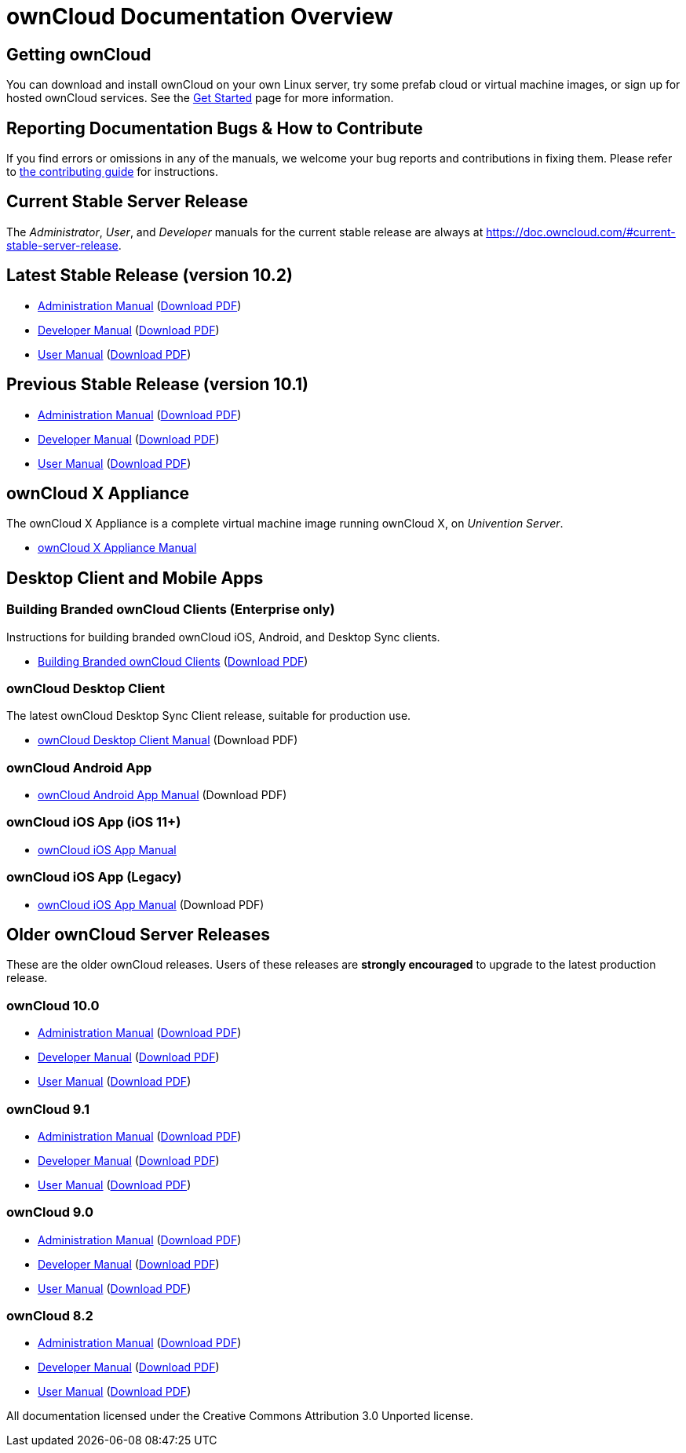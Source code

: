 = ownCloud Documentation Overview
:docs-base-url: https://doc.owncloud.com

== Getting ownCloud

You can download and install ownCloud on your own Linux server, try some prefab cloud or virtual machine images, or sign up for hosted ownCloud services.
See the https://owncloud.org/install/[Get Started] page for more information.

== Reporting Documentation Bugs & How to Contribute

If you find errors or omissions in any of the manuals, we welcome your bug reports and contributions in fixing them.
Please refer to xref:how_to_contribute.adoc[the contributing guide] for instructions.

== Current Stable Server Release

The _Administrator_, _User_, and _Developer_ manuals for the current stable release are always at
{docs-base-url}/#current-stable-server-release.

== Latest Stable Release (version 10.2)

* xref:10.2@admin_manual:index.adoc[Administration Manual]
  ({docs-base-url}/server/10.2/admin_manual/ownCloud_Admin_Manual.pdf[Download PDF])
* xref:10.2@developer_manual:index.adoc[Developer Manual]
  ({docs-base-url}/server/10.2/developer_manual/ownCloud_Developer_Manual.pdf[Download PDF])
* xref:10.2@user_manual:index.adoc[User Manual]
  ({docs-base-url}/server/10.2/user_manual/ownCloud_User_Manual.pdf[Download PDF])

== Previous Stable Release (version 10.1)

* xref:10.1@admin_manual:index.adoc[Administration Manual]
  ({docs-base-url}/server/10.1/ownCloud_Server_Administration_Manual.pdf[Download PDF])
* xref:10.1@developer_manual:index.adoc[Developer Manual]
  ({docs-base-url}/server/10.1/ownCloudDeveloperManual.pdf[Download PDF])
* xref:10.1@user_manual:index.adoc[User Manual]
  ({docs-base-url}/server/10.1/ownCloud_User_Manual.pdf[Download PDF])

== ownCloud X Appliance

The ownCloud X Appliance is a complete virtual machine image running ownCloud X, on _Univention Server_.

* xref:10.1@admin_manual:appliance/index.adoc[ownCloud X Appliance Manual]

== Desktop Client and Mobile Apps

=== Building Branded ownCloud Clients (Enterprise only)

Instructions for building branded ownCloud iOS, Android, and Desktop Sync clients.

* {docs-base-url}/branded_clients/[Building Branded ownCloud Clients]
  ({docs-base-url}/branded_clients/Building_Branded_ownCloud_Clients.pdf[Download PDF])

=== ownCloud Desktop Client

The latest ownCloud Desktop Sync Client release, suitable for production use.

* xref:master@desktop:ROOT:index.adoc[ownCloud Desktop Client Manual]
  (Download PDF)

=== ownCloud Android App

* xref:master@android:ROOT:index.adoc[ownCloud Android App Manual]
  (Download PDF)

=== ownCloud iOS App (iOS 11+)

* xref:master@ios-app:ROOT:index.adoc[ownCloud iOS App Manual]

=== ownCloud iOS App (Legacy)

* xref:master@ios:ROOT:index.adoc[ownCloud iOS App Manual]
  (Download PDF)

== Older ownCloud Server Releases

These are the older ownCloud releases.
Users of these releases are *strongly encouraged* to upgrade to the latest production release.

=== ownCloud 10.0

* {docs-base-url}/server/10.0/admin_manual/[Administration Manual]
  ({docs-base-url}/server/10.0/ownCloud_Server_Administration_Manual.pdf[Download PDF])
* {docs-base-url}/server/10.0/developer_manual/[Developer Manual]
  ({docs-base-url}/server/10.0/ownCloudDeveloperManual.pdf[Download PDF])
* {docs-base-url}/server/10.0/user_manual/[User Manual]
  ({docs-base-url}/server/10.0/ownCloud_User_Manual.pdf[Download PDF])

=== ownCloud 9.1

* {docs-base-url}/server/9.1/admin_manual/[Administration Manual]
  ({docs-base-url}/server/9.1/ownCloud_Server_Administration_Manual.pdf[Download PDF])
* {docs-base-url}/server/9.1/developer_manual/[Developer Manual]
  ({docs-base-url}/server/9.1/ownCloudDeveloperManual.pdf[Download PDF])
* {docs-base-url}/server/9.1/user_manual/[User Manual]
  ({docs-base-url}/server/9.1/ownCloud_User_Manual.pdf[Download PDF])

=== ownCloud 9.0

* {docs-base-url}/server/9.0/admin_manual/[Administration Manual]
  ({docs-base-url}/server/9.0/ownCloud_Server_Administration_Manual.pdf[Download PDF])
* {docs-base-url}/server/9.0/developer_manual/[Developer Manual]
  ({docs-base-url}/server/9.0/ownCloudDeveloperManual.pdf[Download PDF])
* {docs-base-url}/server/9.0/user_manual/[User Manual]
  ({docs-base-url}/server/9.0/ownCloud_User_Manual.pdf[Download PDF])

=== ownCloud 8.2

* {docs-base-url}/server/8.2/admin_manual/[Administration Manual]
  ({docs-base-url}/server/8.2/ownCloud_Server_Administration_Manual.pdf[Download PDF])
* {docs-base-url}/server/8.2/developer_manual/[Developer Manual]
  ({docs-base-url}/server/8.2/ownCloudDeveloperManual.pdf[Download PDF])
* {docs-base-url}/server/8.2/user_manual/[User Manual]
  ({docs-base-url}/server/8.2/ownCloud_User_Manual.pdf[Download PDF])

All documentation licensed under the Creative Commons Attribution 3.0 Unported license.
